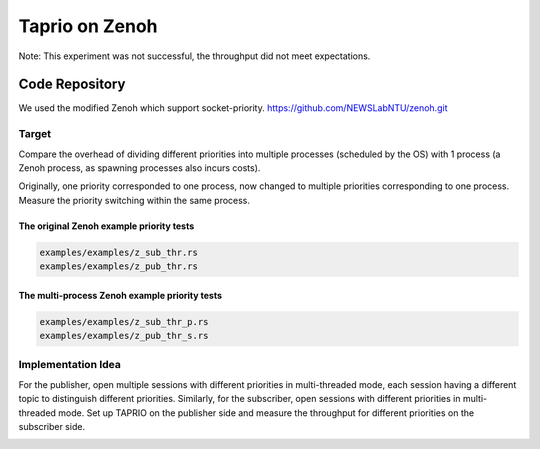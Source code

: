 
Taprio on Zenoh
===============

Note: This experiment was not successful,  the throughput did not meet expectations.

Code Repository
---------------

We used the modified Zenoh which support socket-priority. 
https://github.com/NEWSLabNTU/zenoh.git

Target
^^^^^^

Compare the overhead of dividing different priorities into multiple processes (scheduled by the OS) with 1 process (a Zenoh process, as spawning processes also incurs costs).

Originally, one priority corresponded to one process, now changed to multiple priorities corresponding to one process.
Measure the priority switching within the same process.

The original Zenoh example priority tests
~~~~~~~~~~~~~~~~~~~~~~~~~~~~~~~~~~~~~~~~~

.. code-block::

   examples/examples/z_sub_thr.rs
   examples/examples/z_pub_thr.rs

The multi-process Zenoh example priority tests
~~~~~~~~~~~~~~~~~~~~~~~~~~~~~~~~~~~~~~~~~~~~~~

.. code-block::

   examples/examples/z_sub_thr_p.rs
   examples/examples/z_pub_thr_s.rs

Implementation Idea
^^^^^^^^^^^^^^^^^^^

For the publisher, open multiple sessions with different priorities in multi-threaded mode, each session having a different topic to distinguish different priorities. Similarly, for the subscriber, open sessions with different priorities in multi-threaded mode. Set up TAPRIO on the publisher side and measure the throughput for different priorities on the subscriber side.

.. image:: ./TAPRIO\ experiment/images/ZenohTSN.png
   :target: ./TAPRIO\ experiment/images/ZenohTSN.png
   :alt: image

